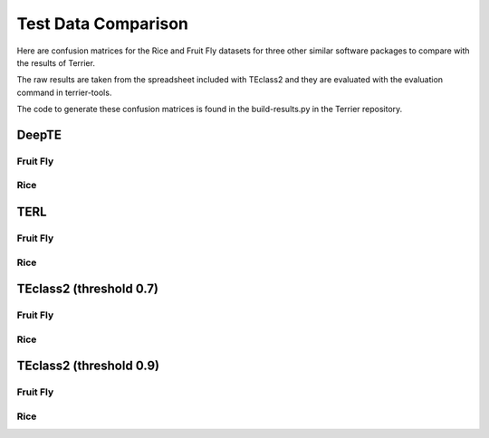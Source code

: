 ====================
Test Data Comparison
====================

Here are confusion matrices for the Rice and Fruit Fly datasets for three other similar software packages to compare with the results of Terrier.

The raw results are taken from the spreadsheet included with TEclass2 and they are evaluated with the evaluation command in terrier-tools.

The code to generate these confusion matrices is found in the build-results.py in the Terrier repository.

DeepTE
=============

Fruit Fly
-------------

.. raw:: html
    :file: ../comparison-test-data/DeepTE/DeepTE-fruit-fly-confusion-matrices/DeepTE-fruit-fly-order-confusion-matrix.html


.. raw:: html
    :file: ../comparison-test-data/DeepTE/DeepTE-fruit-fly-confusion-matrices/DeepTE-fruit-fly-superfamily-confusion-matrix.html


Rice
-------------

.. raw:: html
    :file: ../comparison-test-data/DeepTE/DeepTE-rice-confusion-matrices/DeepTE-rice-order-confusion-matrix.html


.. raw:: html
    :file: ../comparison-test-data/DeepTE/DeepTE-rice-confusion-matrices/DeepTE-rice-superfamily-confusion-matrix.html


TERL
=============

Fruit Fly
-------------

.. raw:: html
    :file: ../comparison-test-data/TERL/TERL-fruit-fly-confusion-matrices/TERL-fruit-fly-order-confusion-matrix.html


.. raw:: html
    :file: ../comparison-test-data/TERL/TERL-fruit-fly-confusion-matrices/TERL-fruit-fly-superfamily-confusion-matrix.html


Rice
-------------

.. raw:: html
    :file: ../comparison-test-data/TERL/TERL-rice-confusion-matrices/TERL-rice-order-confusion-matrix.html


.. raw:: html
    :file: ../comparison-test-data/TERL/TERL-rice-confusion-matrices/TERL-rice-superfamily-confusion-matrix.html


TEclass2 (threshold 0.7)
========================

Fruit Fly
-------------

.. raw:: html
    :file: ../comparison-test-data/TEclass2/TEclass2-fruit-fly-confusion-matrices/TEclass2-0.7-fruit-fly-order-confusion-matrix.html


.. raw:: html
    :file: ../comparison-test-data/TEclass2/TEclass2-fruit-fly-confusion-matrices/TEclass2-0.7-fruit-fly-superfamily-confusion-matrix.html


Rice
-------------

.. raw:: html
    :file: ../comparison-test-data/TEclass2/TEclass2-rice-confusion-matrices/TEclass2-0.7-rice-order-confusion-matrix.html


.. raw:: html
    :file: ../comparison-test-data/TEclass2/TEclass2-rice-confusion-matrices/TEclass2-0.7-rice-superfamily-confusion-matrix.html


TEclass2 (threshold 0.9)
========================

Fruit Fly
-------------

.. raw:: html
    :file: ../comparison-test-data/TEclass2/TEclass2-fruit-fly-confusion-matrices/TEclass2-0.9-fruit-fly-order-confusion-matrix.html


.. raw:: html
    :file: ../comparison-test-data/TEclass2/TEclass2-fruit-fly-confusion-matrices/TEclass2-0.9-fruit-fly-superfamily-confusion-matrix.html


Rice
-------------

.. raw:: html
    :file: ../comparison-test-data/TEclass2/TEclass2-rice-confusion-matrices/TEclass2-0.9-rice-order-confusion-matrix.html


.. raw:: html
    :file: ../comparison-test-data/TEclass2/TEclass2-rice-confusion-matrices/TEclass2-0.9-rice-superfamily-confusion-matrix.html


